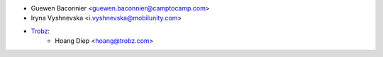 * Guewen Baconnier <guewen.baconnier@camptocamp.com>
* Iryna Vyshnevska <i.vyshnevska@mobilunity.com>
* `Trobz <https://trobz.com>`_:
    * Hoang Diep <hoang@trobz.com>
